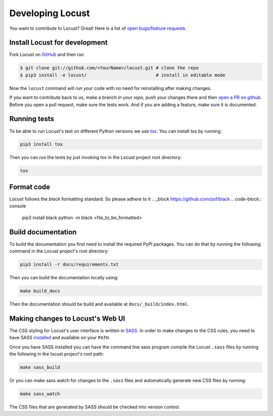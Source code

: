 .. _developing-locust:

=================
Developing Locust
=================

You want to contribute to Locust? Great! Here is a list of `open bugs/feature requests <https://github.com/locustio/locust/>`_.

Install Locust for development
==============================

Fork Locust on `GitHub <https://github.com/locustio/locust/>`_ and then run

.. code-block:: console

    $ git clone git://github.com/<YourName>/locust.git # clone the repo
    $ pip3 install -e locust/                          # install in editable mode

Now the ``locust`` command will run *your* code with no need for reinstalling after making changes.

If you want to contribute back to us, make a branch *in your repo*, push your changes there and then `open a PR on github <https://github.com/locustio/locust/compare>`_. Before you open a pull request, make sure the tests work. And if you are adding a feature, make sure it is documented.

Running tests
=============

To be able to run Locust's test on different Python versions we use `tox <https://tox.readthedocs.io/en/stable/>`_. 
You can install tox by running:

.. code-block:: console

    pip3 install tox

Then you can run the tests by just invoking tox in the Locust project root directory:

.. code-block:: console

    tox

Format code
===========

Locust follows the `black` formatting standard. So please adhere to it
.. _block https://github.com/psf/black
.. code-block:: console

    pip3 install black
    python -m black <file_to_be_formatted>


Build documentation
===================

To build the documentation you first need to install the required PyPI packages. You can do that by running 
the following command in the Locust project's root directory:

.. code-block:: console

    pip3 install -r docs/requirements.txt

Then you can build the documentation locally using:

.. code-block:: console

    make build_docs
    
Then the documentation should be build and available at ``docs/_build/index.html``.



Making changes to Locust's Web UI
=================================

The CSS styling for Locust's user interface is written in `SASS <https://sass-lang.com/>`_. 
In order to make changes to the CSS rules, you need to have SASS `installed <https://sass-lang.com/install>`_ 
and available on your ``PATH``.

Once you have SASS installed you can have the command line sass program compile the Locust ``.sass`` files
by running the following in the locust project's root path:

.. code-block:: console

    make sass_build


Or you can make sass watch for changes to the ``.sass`` files and automatically generate new CSS files by running:

.. code-block:: console

    make sass_watch

The CSS files that are generated by SASS should be checked into version control.
